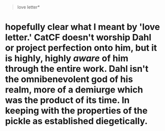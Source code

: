 :PROPERTIES:
:Author: gryfft
:Score: 1
:DateUnix: 1621857768.0
:DateShort: 2021-May-24
:END:

#+begin_quote
  love letter*
#+end_quote

* hopefully clear what I meant by 'love letter.' CatCF doesn't worship Dahl or project perfection onto him, but it is highly, highly /aware/ of him through the entire work. Dahl isn't the omnibenevolent god of his realm, more of a demiurge which was the product of its time. In keeping with the properties of the pickle as established diegetically.